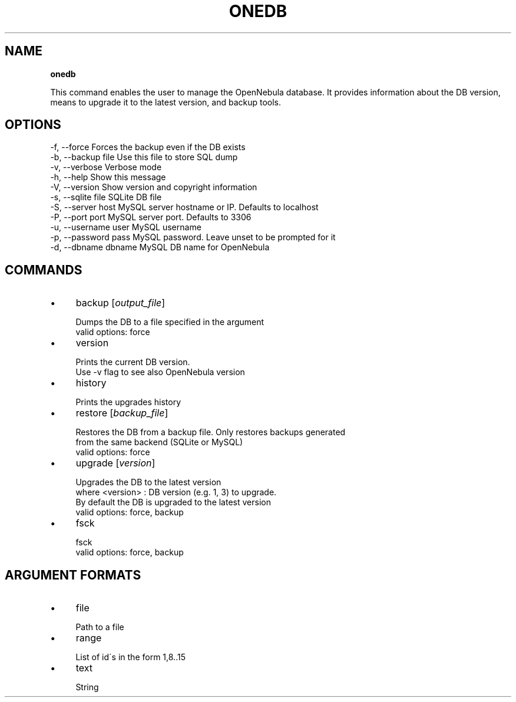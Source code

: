 .\" generated with Ronn/v0.7.3
.\" http://github.com/rtomayko/ronn/tree/0.7.3
.
.TH "ONEDB" "1" "October 2012" "" "onedb(1) -- OpenNebula database migration tool"
.
.SH "NAME"
\fBonedb\fR
.
.P
This command enables the user to manage the OpenNebula database\. It provides information about the DB version, means to upgrade it to the latest version, and backup tools\.
.
.SH "OPTIONS"
.
.nf

 \-f, \-\-force               Forces the backup even if the DB exists
 \-b, \-\-backup file         Use this file to store SQL dump
 \-v, \-\-verbose             Verbose mode
 \-h, \-\-help                Show this message
 \-V, \-\-version             Show version and copyright information
 \-s, \-\-sqlite file         SQLite DB file
 \-S, \-\-server host         MySQL server hostname or IP\. Defaults to localhost
 \-P, \-\-port port           MySQL server port\. Defaults to 3306
 \-u, \-\-username user       MySQL username
 \-p, \-\-password pass       MySQL password\. Leave unset to be prompted for it
 \-d, \-\-dbname dbname       MySQL DB name for OpenNebula
.
.fi
.
.SH "COMMANDS"
.
.IP "\(bu" 4
backup [\fIoutput_file\fR]
.
.IP "" 4
.
.nf

Dumps the DB to a file specified in the argument
valid options: force
.
.fi
.
.IP "" 0

.
.IP "\(bu" 4
version
.
.IP "" 4
.
.nf

Prints the current DB version\.
Use \-v flag to see also OpenNebula version
.
.fi
.
.IP "" 0

.
.IP "\(bu" 4
history
.
.IP "" 4
.
.nf

Prints the upgrades history
.
.fi
.
.IP "" 0

.
.IP "\(bu" 4
restore [\fIbackup_file\fR]
.
.IP "" 4
.
.nf

Restores the DB from a backup file\. Only restores backups generated
from the same backend (SQLite or MySQL)
valid options: force
.
.fi
.
.IP "" 0

.
.IP "\(bu" 4
upgrade [\fIversion\fR]
.
.IP "" 4
.
.nf

Upgrades the DB to the latest version
where <version> : DB version (e\.g\. 1, 3) to upgrade\.
                  By default the DB is upgraded to the latest version
valid options: force, backup
.
.fi
.
.IP "" 0

.
.IP "\(bu" 4
fsck
.
.IP "" 4
.
.nf

fsck
valid options: force, backup
.
.fi
.
.IP "" 0

.
.IP "" 0
.
.SH "ARGUMENT FORMATS"
.
.IP "\(bu" 4
file
.
.IP "" 4
.
.nf

Path to a file
.
.fi
.
.IP "" 0

.
.IP "\(bu" 4
range
.
.IP "" 4
.
.nf

List of id\'s in the form 1,8\.\.15
.
.fi
.
.IP "" 0

.
.IP "\(bu" 4
text
.
.IP "" 4
.
.nf

String
.
.fi
.
.IP "" 0

.
.IP "" 0

